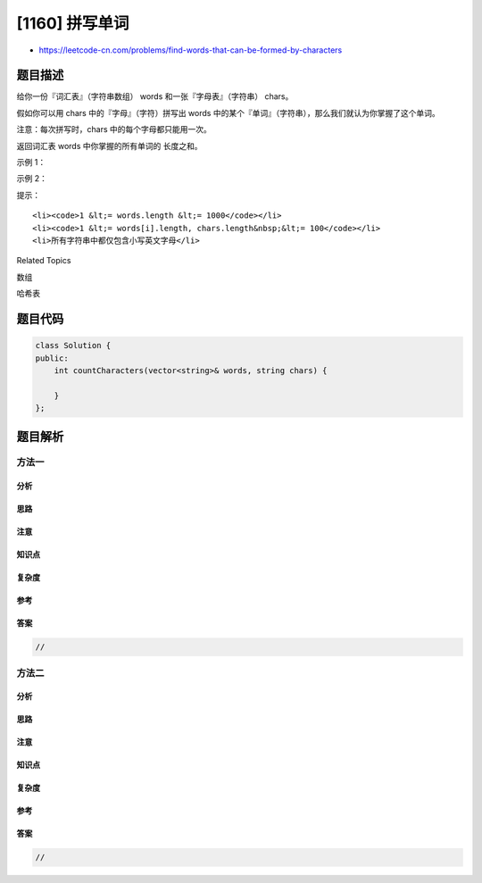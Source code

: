 [1160] 拼写单词
===============

-  https://leetcode-cn.com/problems/find-words-that-can-be-formed-by-characters

题目描述
--------

.. raw:: html

   <p>

给你一份『词汇表』（字符串数组） words 和一张『字母表』（字符串） chars。

.. raw:: html

   </p>

.. raw:: html

   <p>

假如你可以用 chars 中的『字母』（字符）拼写出
words 中的某个『单词』（字符串），那么我们就认为你掌握了这个单词。

.. raw:: html

   </p>

.. raw:: html

   <p>

注意：每次拼写时，chars 中的每个字母都只能用一次。

.. raw:: html

   </p>

.. raw:: html

   <p>

返回词汇表 words 中你掌握的所有单词的 长度之和。

.. raw:: html

   </p>

.. raw:: html

   <p>

 

.. raw:: html

   </p>

.. raw:: html

   <p>

示例 1：

.. raw:: html

   </p>

.. raw:: html

   <pre><strong>输入：</strong>words = [&quot;cat&quot;,&quot;bt&quot;,&quot;hat&quot;,&quot;tree&quot;], chars = &quot;atach&quot;
   <strong>输出：</strong>6
   <strong>解释： </strong>
   可以形成字符串 &quot;cat&quot; 和 &quot;hat&quot;，所以答案是 3 + 3 = 6。
   </pre>

.. raw:: html

   <p>

示例 2：

.. raw:: html

   </p>

.. raw:: html

   <pre><strong>输入：</strong>words = [&quot;hello&quot;,&quot;world&quot;,&quot;leetcode&quot;], chars = &quot;welldonehoneyr&quot;
   <strong>输出：</strong>10
   <strong>解释：</strong>
   可以形成字符串 &quot;hello&quot; 和 &quot;world&quot;，所以答案是 5 + 5 = 10。
   </pre>

.. raw:: html

   <p>

 

.. raw:: html

   </p>

.. raw:: html

   <p>

提示：

.. raw:: html

   </p>

.. raw:: html

   <ol>

::

    <li><code>1 &lt;= words.length &lt;= 1000</code></li>
    <li><code>1 &lt;= words[i].length, chars.length&nbsp;&lt;= 100</code></li>
    <li>所有字符串中都仅包含小写英文字母</li>

.. raw:: html

   </ol>

.. raw:: html

   <div>

.. raw:: html

   <div>

Related Topics

.. raw:: html

   </div>

.. raw:: html

   <div>

.. raw:: html

   <li>

数组

.. raw:: html

   </li>

.. raw:: html

   <li>

哈希表

.. raw:: html

   </li>

.. raw:: html

   </div>

.. raw:: html

   </div>

题目代码
--------

.. code:: cpp

    class Solution {
    public:
        int countCharacters(vector<string>& words, string chars) {

        }
    };

题目解析
--------

方法一
~~~~~~

分析
^^^^

思路
^^^^

注意
^^^^

知识点
^^^^^^

复杂度
^^^^^^

参考
^^^^

答案
^^^^

.. code:: cpp

    //

方法二
~~~~~~

分析
^^^^

思路
^^^^

注意
^^^^

知识点
^^^^^^

复杂度
^^^^^^

参考
^^^^

答案
^^^^

.. code:: cpp

    //
